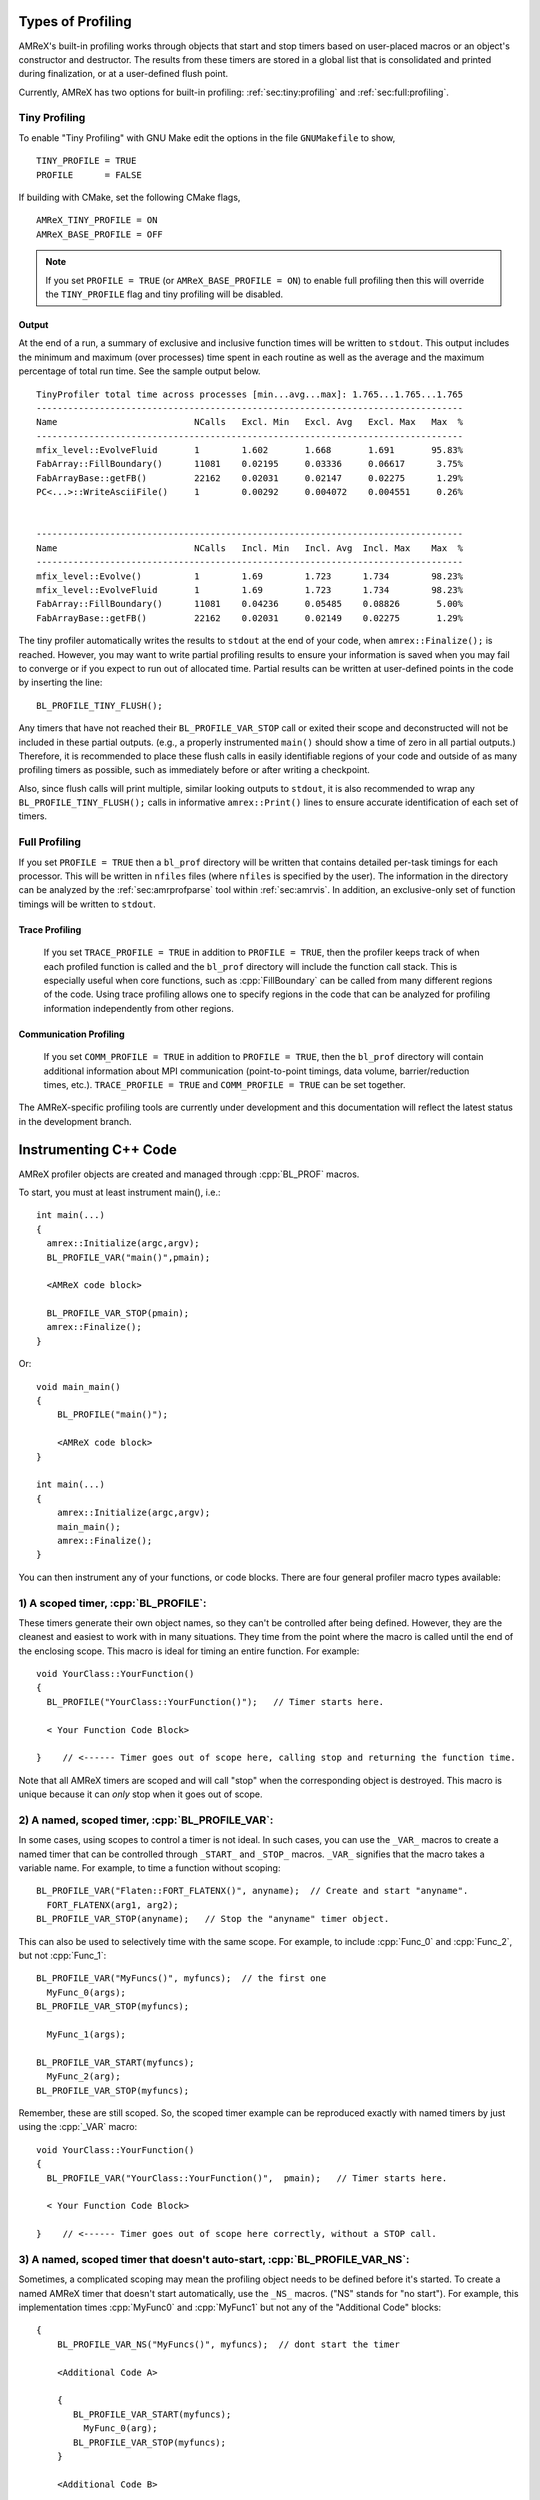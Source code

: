 .. role:: cpp(code)
   :language: c++

.. role:: fortran(code)
   :language: fortran

Types of Profiling
==================

AMReX's built-in profiling works through objects that start and stop timers
based on user-placed macros or an object's constructor and destructor.
The results from these timers are stored in a global list that is consolidated
and printed during finalization, or at a user-defined flush point.

Currently, AMReX has two options for built-in profiling:
:ref:`sec:tiny:profiling` and :ref:`sec:full:profiling`.

.. _sec:tiny:profiling:

Tiny Profiling
----------------------

To enable "Tiny Profiling" with GNU Make edit the options in the file ``GNUMakefile``
to show,

::

  TINY_PROFILE = TRUE
  PROFILE      = FALSE

If building with CMake, set the following CMake flags,

::

  AMReX_TINY_PROFILE = ON
  AMReX_BASE_PROFILE = OFF

.. note::
   If you set ``PROFILE = TRUE`` (or ``AMReX_BASE_PROFILE =
   ON``) to enable full profiling then this will override the ``TINY_PROFILE`` flag
   and tiny profiling will be disabled.

Output
~~~~~~

At the end of a run, a summary of exclusive and inclusive function times will
be written to ``stdout``. This output includes the minimum and maximum (over
processes) time spent in each routine as well as the average and the maximum
percentage of total run time. See the sample output below.

.. highlight:: console

::

    TinyProfiler total time across processes [min...avg...max]: 1.765...1.765...1.765
    ---------------------------------------------------------------------------------
    Name                          NCalls   Excl. Min   Excl. Avg   Excl. Max   Max  %
    ---------------------------------------------------------------------------------
    mfix_level::EvolveFluid       1        1.602       1.668       1.691       95.83%
    FabArray::FillBoundary()      11081    0.02195     0.03336     0.06617      3.75%
    FabArrayBase::getFB()         22162    0.02031     0.02147     0.02275      1.29%
    PC<...>::WriteAsciiFile()     1        0.00292     0.004072    0.004551     0.26%


    ---------------------------------------------------------------------------------
    Name                          NCalls   Incl. Min   Incl. Avg  Incl. Max    Max  %
    ---------------------------------------------------------------------------------
    mfix_level::Evolve()          1        1.69        1.723      1.734        98.23%
    mfix_level::EvolveFluid       1        1.69        1.723      1.734        98.23%
    FabArray::FillBoundary()      11081    0.04236     0.05485    0.08826       5.00%
    FabArrayBase::getFB()         22162    0.02031     0.02149    0.02275       1.29%


The tiny profiler automatically writes the results to ``stdout`` at the end of your
code, when ``amrex::Finalize();`` is reached. However, you may want to write
partial profiling results to ensure your information is saved when you may fail
to converge or if you expect to run out of allocated time. Partial results can
be written at user-defined points in the code by inserting the line:

::

  BL_PROFILE_TINY_FLUSH();

Any timers that have not reached their ``BL_PROFILE_VAR_STOP`` call or exited
their scope and deconstructed will not be included in these partial outputs.
(e.g., a properly instrumented ``main()`` should show a time of zero in all
partial outputs.) Therefore, it is recommended to place these flush calls in
easily identifiable regions of your code and outside of as many profiling
timers as possible, such as immediately before or after writing a checkpoint.

Also, since flush calls will print multiple, similar looking outputs to ``stdout``,
it is also recommended to wrap any ``BL_PROFILE_TINY_FLUSH();`` calls in
informative ``amrex::Print()`` lines to ensure accurate identification of each
set of timers.

.. _sec:full:profiling:

Full Profiling
--------------

If you set ``PROFILE = TRUE`` then a ``bl_prof`` directory will be written that
contains detailed per-task timings for each processor.  This will be written in
``nfiles`` files (where ``nfiles`` is specified by the user). The information
in the directory can be analyzed by the :ref:`sec:amrprofparse` tool
within :ref:`sec:amrvis`. In addition, an
exclusive-only set of function timings will be written to ``stdout``.

Trace Profiling
~~~~~~~~~~~~~~~

   If you set ``TRACE_PROFILE = TRUE`` in addition to ``PROFILE = TRUE``,
   then the profiler keeps track of when each profiled function is called and
   the ``bl_prof`` directory will include the function call stack. This is
   especially useful when core functions, such as :cpp:`FillBoundary` can be
   called from many different regions of the code. Using trace profiling
   allows one to specify regions in the code that can be analyzed for
   profiling information independently from other regions.

Communication Profiling
~~~~~~~~~~~~~~~~~~~~~~~

  If you set ``COMM_PROFILE = TRUE`` in addition to ``PROFILE = TRUE``, then
  the ``bl_prof`` directory will contain additional information about MPI
  communication (point-to-point timings, data volume, barrier/reduction times,
  etc.). ``TRACE_PROFILE = TRUE`` and ``COMM_PROFILE = TRUE`` can be set
  together.

The AMReX-specific profiling tools are currently under development and this
documentation will reflect the latest status in the development branch.

Instrumenting C++ Code
======================

AMReX profiler objects are created and managed through :cpp:`BL_PROF` macros.

.. highlight:: c++

To start, you must at least instrument main(), i.e.:

::

    int main(...)
    {
      amrex::Initialize(argc,argv);
      BL_PROFILE_VAR("main()",pmain);

      <AMReX code block>

      BL_PROFILE_VAR_STOP(pmain);
      amrex::Finalize();
    }

Or:

::

    void main_main()
    {
        BL_PROFILE("main()");

        <AMReX code block>
    }

    int main(...)
    {
        amrex::Initialize(argc,argv);
        main_main();
        amrex::Finalize();
    }

You can then instrument any of your functions, or code blocks. There are four general
profiler macro types available:

1) A scoped timer, :cpp:`BL_PROFILE`:
----------------------------------------------------------------------------------------

These timers generate their own object names, so they can't be controlled after being defined.
However, they are the cleanest and easiest to work with in many situations. They time from
the point where the macro is called until the end of the enclosing scope. This macro is ideal
for timing an entire function. For example:

::

    void YourClass::YourFunction()
    {
      BL_PROFILE("YourClass::YourFunction()");   // Timer starts here.

      < Your Function Code Block>

    }    // <------ Timer goes out of scope here, calling stop and returning the function time.

Note that all AMReX timers are scoped and will call "stop" when the corresponding object is destroyed.
This macro is unique because it can *only* stop when it goes out of scope.

2) A named, scoped timer, :cpp:`BL_PROFILE_VAR`:
----------------------------------------------------------------------------------------

In some cases, using scopes to control a timer is not ideal. In such cases, you can use the
``_VAR_`` macros to create a named timer that can be controlled through ``_START_`` and ``_STOP_`` macros.
``_VAR_`` signifies that the macro takes a variable name. For example, to time a function without scoping:

::

          BL_PROFILE_VAR("Flaten::FORT_FLATENX()", anyname);  // Create and start "anyname".
            FORT_FLATENX(arg1, arg2);
          BL_PROFILE_VAR_STOP(anyname);   // Stop the "anyname" timer object.

This can also be used to selectively time with the same scope. For example, to include :cpp:`Func_0`
and :cpp:`Func_2`, but not :cpp:`Func_1`:

::

          BL_PROFILE_VAR("MyFuncs()", myfuncs);  // the first one
            MyFunc_0(args);
          BL_PROFILE_VAR_STOP(myfuncs);

            MyFunc_1(args);

          BL_PROFILE_VAR_START(myfuncs);
            MyFunc_2(arg);
          BL_PROFILE_VAR_STOP(myfuncs);

Remember, these are still scoped. So, the scoped timer example can be reproduced exactly with named
timers by just using the :cpp:`_VAR` macro:

::

    void YourClass::YourFunction()
    {
      BL_PROFILE_VAR("YourClass::YourFunction()",  pmain);   // Timer starts here.

      < Your Function Code Block>

    }    // <------ Timer goes out of scope here correctly, without a STOP call.



3) A named, scoped timer that doesn't auto-start, :cpp:`BL_PROFILE_VAR_NS`:
----------------------------------------------------------------------------------------

Sometimes, a complicated scoping may mean the profiling object needs to be defined before it's
started. To create a named AMReX timer that doesn't start automatically, use the ``_NS_`` macros.
("NS" stands for "no start"). For example, this implementation times :cpp:`MyFunc0`
and :cpp:`MyFunc1` but not any of the
"Additional Code" blocks:

::

          {
              BL_PROFILE_VAR_NS("MyFuncs()", myfuncs);  // dont start the timer

              <Additional Code A>

              {
                 BL_PROFILE_VAR_START(myfuncs);
                   MyFunc_0(arg);
                 BL_PROFILE_VAR_STOP(myfuncs);
              }

              <Additional Code B>

              {
                 BL_PROFILE_VAR_START(myfuncs);
                   MyFunc_1(arg);
                 BL_PROFILE_VAR_STOP(myfuncs);

                 <Additional Code C>
              }
          }

.. Note::
   The ``_NS_`` macro must, by necessity, also be a ``_VAR_`` macro. Otherwise, you would never be
   able to turn the timer on!

4) Designate a sub-region to profile, :cpp:`BL_PROFILE_REGION`:
----------------------------------------------------------------------------------------

Often, it's helpful to look at a subset of timers separately from the complete profile. For
example, you may want to view the timing of a specific time step or isolate everything inside the "Chemistry"
part of the code. This can be accomplished by designating profile regions. All timers within a
named region will be included both in the full analysis, as well as in a separate sub-analysis.

Regions are meant to be large contiguous blocks of code, and should be used sparingly and purposefully
to produce useful profiling reports. As such, the possible region options are purposefully limited.

Scoped Regions
~~~~~~~~~~~~~~

When using the Tiny Profiler, the only available region macro is the scoped macro. To create a region
that profiles the `MyFuncs` code block, including all timers in the "Additional Code" regions, add
macros in the following way:

::

          {
              BL_PROFILE_REGION("MyFuncs");

              <Additional Code A>

              {
                 BL_PROFILE("MyFunc0");

                 MyFunc_0(arg);
              }

              <Additional Code B>

              {
                 BL_PROFILE("MyFunc1");

                 MyFunc_1(arg);
                 <Additional Code C>
              }
          }

The ``MyFuncs`` region appears in the Tiny Profiler output as an additional table.
The following output example, mimics the above code. In it, the region is
indicated by ``REG::MyFuncs``.

.. code-block:: console

    BEGIN REGION MyFuncs

    -------------------------------------------------------------
    Name          NCalls  Excl. Min  Excl. Avg  Excl. Max   Max %
    -------------------------------------------------------------
    MyFunc0         1000      4.402      4.402      4.402  14.19%
    MyFunc1         1000       4.39       4.39       4.39  14.15%
    REG::MyFuncs    1000     0.0168     0.0168     0.0168   0.05%
    -------------------------------------------------------------

    -------------------------------------------------------------
    Name          NCalls  Incl. Min  Incl. Avg  Incl. Max   Max %
    -------------------------------------------------------------
    REG::MyFuncs    1000      8.809      8.809      8.809  28.39%
    MyFunc0         1000      4.402      4.402      4.402  14.19%
    MyFunc1         1000       4.39       4.39       4.39  14.15%
    -------------------------------------------------------------

    END REGION MyFuncs


Named Regions
~~~~~~~~~~~~~~

If using the Full Profiler, named region objects are also available.
Named regions allow control of start and stop points without relying on scope.
These macros use slightly modified
``_VAR_``, ``_START_`` and ``_STOP_`` formatting. The first
argument is the name, followed by the profile variable. Names
for each section can differ, but because the profiler variable will be used
to group the sections into a region, it must be the same.
Consider the following example:

::

  {
      BL_PROFILE_REGION_VAR("RegionAC",reg_ac);
      <Code Block A>
      BL_PROFILE_REGION_VAR_STOP("RegionAC", reg_ac);

      {

         MyFunc_0(arg);
      }

      BL_PROFILE_REGION_VAR("RegionB", reg_b)
      <Code Block B>
      BL_PROFILE_REGION_VAR_STOP("RegionB", reg_b);

      {

         MyFunc_1(arg);

         BL_PROFILE_REGION_VAR_START("SecondRegionAC", reg_ac);
         <Code Block C>
         BL_PROFILE_REGION_VAR_STOP("SecondRegionAC", reg_ac);
      }
  }


Here, :cpp:`<Code Block A>` and :cpp:`<Code Block C>` are
grouped into one region labeled "RegionAC" for profiling. :cpp:`<Code Block B>`
is isolated in its own group.
Any timers inside :cpp:`MyFunc_0` and :cpp:`MyFunc_1` are not included in the
region groupings.

Instrumenting Fortran90 Code
============================

When using the full profiler, Fortran90 functions can also be instrumented
with the following calls:

.. highlight:: fortran

::

    call bl_proffortfuncstart("my_function")
    ...
    call bl_proffortfuncstop("my_function")

Note that the start and stop calls must be matched before leaving the
scope of the corresponding start. Moreover, it is necessary to take into
account all possible code paths. Therefore, you may need to add :fortran:`bl_proffortfuncstop`
in multiple locations, such as before any returns, at the end of the function
and at the point in the function where you want to stop profiling. The profiling
output will only warn of any :fortran:`bl_proffortfuncstart` calls that were not stopped with
:fortran:`bl_proffortfuncstop` calls when in debug mode.

For functions with a high number of calls, there is a lighter-weight interface,

::

     call bl_proffortfuncstart_int(n)
     ...
     call bl_proffortfuncstop_int(n)

where ``n`` is an integer in the range ``[1,mFortProfsIntMaxFuncs]``.
``mFortProfsIntMaxFuncs`` is currently set to 32.  The profiled
function will be named ``FORTFUNC_n`` in the profiler output,
unless you rename it with ``BL_PROFILE_CHANGE_FORT_INT_NAME(fname, int)``
where ``fname`` is a ``std::string`` and ``int`` is the integer ``n``
in the ``bl_proffortfuncstart_int/bl_proffortfuncstop_int`` calls.
``BL_PROFILE_CHANGE_FORT_INT_NAME`` should be called in ``main()``.

.. warning::
   Fortran functions cannot be profiled when using the Tiny Profiler.
   You will need to turn on the Full Profiler to receive the results from
   fortran instrumentation.

.. _sec:profopts:

Profiling Options
=================

AMReX's communication algorithms are often regions of code that increase in wall clock time
when the application is load imbalanced, due to the MPI_Wait calls in these functions.
To better understand if this is occuring and by how much, you can turn on an AMReX timed
synchronization with the runtime variable: ``amrex.use_profiler_syncs=1`` This adds named timers
beginning with ``SyncBeforeComms`` immediately prior to the start of the FillBoundary,
ParallelCopy and particle Redistribute functions, isolating any prior load imbalance to that timer
before beginning the comm operation.

This is a diagnostic tool and may slow your code down, so it is not recommended to turn this
on for production runs.

.. note::
  Note: the ``SyncBeforeComms`` timer is not equal to your load imbalance. It only captures imbalance
  between the comm functions and the previous sync point; there may be other load imbalances
  captured elsewhere. Also, the timer reports in terms of MPI rank, so if the most imbalanced
  rank changes throughout the simulation, the timer will be an underestimation.

  The effect on the communication timers may be more helpful: they will show the time to complete
  communications if there was no load imbalance. This means the difference between a case
  with and without this profiler sync may be a more useful metric for analysis.

.. _sec:amrprofparse:

AMRProfParser
=============

:cpp:`AMRProfParser` is a tool for processing and analyzing the ``bl_prof``
database. It is a command line application that can create performance
summaries, plotfiles showing point-to-point communication and timelines, HTML
call trees, communication call statistics, function timing graphs, and other
data products. The parser's data services functionality can be called from an
interactive environment such as :ref:`sec:amrvis`, from a sidecar for dynamic performance
optimization, and from other utilities such as the command line version of the
parser itself. It has been integrated into Amrvis for visual interpretation of
the data allowing Amrvis to open the ``bl_prof`` database like a plotfile but with
interfaces appropriate to profiling data. AMRProfParser and Amrvis can be run
in parallel both interactively and in batch mode.

